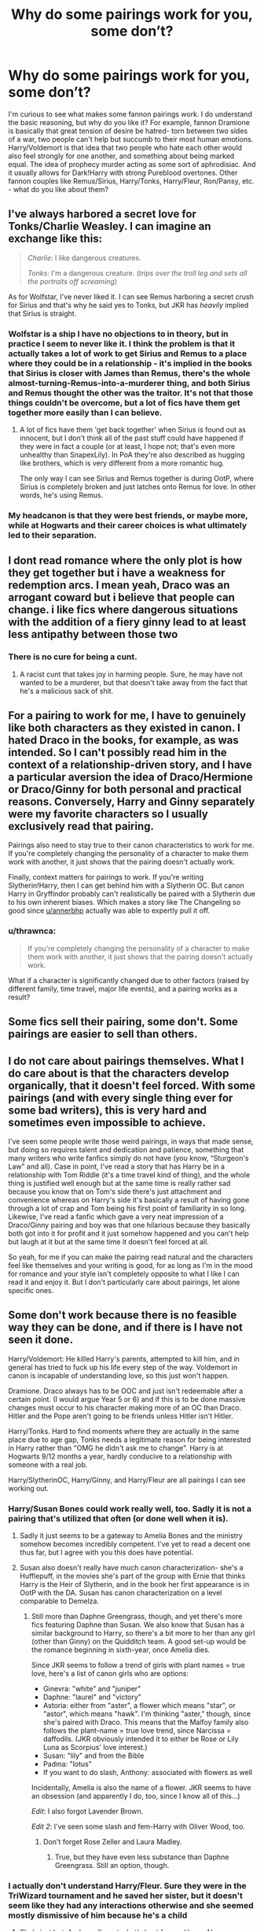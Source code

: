 #+TITLE: Why do some pairings work for you, some don’t?

* Why do some pairings work for you, some don’t?
:PROPERTIES:
:Author: Redhotlipstik
:Score: 12
:DateUnix: 1534175791.0
:DateShort: 2018-Aug-13
:END:
I'm curious to see what makes some fannon pairings work. I do understand the basic reasoning, but why do you like it? For example, fannon Dramione is basically that great tension of desire be hatred- torn between two sides of a war, two people can't help but succumb to their most human emotions. Harry/Voldemort is that idea that two people who hate each other would also feel strongly for one another, and something about being marked equal. The idea of prophecy murder acting as some sort of aphrodisiac. And it usually allows for Dark!Harry with strong Pureblood overtones. Other fannon couples like Remus/Sirius, Harry/Tonks, Harry/Fleur, Ron/Pansy, etc. - what do you like about them?


** I've always harbored a secret love for Tonks/Charlie Weasley. I can imagine an exchange like this:

#+begin_quote
  /Charlie/: I like dangerous creatures.

  /Tonks/: I'm a dangerous creature. (/trips over the troll leg and sets all the portraits off screaming/)
#+end_quote

As for Wolfstar, I've never liked it. I can see Remus harboring a secret crush for Sirius and that's why he said yes to Tonks, but JKR has /heavily/ implied that Sirius is straight.
:PROPERTIES:
:Author: abnormalopinion
:Score: 24
:DateUnix: 1534183433.0
:DateShort: 2018-Aug-13
:END:

*** Wolfstar is a ship I have no objections to in theory, but in practice I seem to never like it. I think the problem is that it actually takes a lot of work to get Sirius and Remus to a place where they could be in a relationship - it's implied in the books that Sirius is closer with James than Remus, there's the whole almost-turning-Remus-into-a-murderer thing, and both Sirius and Remus thought the other was the traitor. It's not that those things couldn't be overcome, but a lot of fics have them get together more easily than I can believe.
:PROPERTIES:
:Author: siderumincaelo
:Score: 18
:DateUnix: 1534189877.0
:DateShort: 2018-Aug-14
:END:

**** A lot of fics have them 'get back together' when Sirius is found out as innocent, but I don't think all of the past stuff could have happened if they were in fact a couple (or at least, I hope not; that's even more unhealthy than SnapexLily). In PoA they're also described as hugging like brothers, which is very different from a more romantic hug.

The only way I can see Sirius and Remus together is during OotP, where Sirius is completely broken and just latches onto Remus for love. In other words, he's using Remus.
:PROPERTIES:
:Author: abnormalopinion
:Score: 9
:DateUnix: 1534195051.0
:DateShort: 2018-Aug-14
:END:


*** My headcanon is that they were best friends, or maybe more, while at Hogwarts and their career choices is what ultimately led to their separation.
:PROPERTIES:
:Author: UnnamedNamesake
:Score: 1
:DateUnix: 1534199387.0
:DateShort: 2018-Aug-14
:END:


** I dont read romance where the only plot is how they get together but i have a weakness for redemption arcs. I mean yeah, Draco was an arrogant coward but i believe that people can change. i like fics where dangerous situations with the addition of a fiery ginny lead to at least less antipathy between those two
:PROPERTIES:
:Author: natus92
:Score: 12
:DateUnix: 1534184533.0
:DateShort: 2018-Aug-13
:END:

*** There is no cure for being a cunt.
:PROPERTIES:
:Author: Sciny
:Score: 6
:DateUnix: 1534192313.0
:DateShort: 2018-Aug-14
:END:

**** A racist cunt that takes joy in harming people. Sure, he may have not wanted to be a murderer, but that doesn't take away from the fact that he's a malicious sack of shit.
:PROPERTIES:
:Author: UnnamedNamesake
:Score: 3
:DateUnix: 1534199473.0
:DateShort: 2018-Aug-14
:END:


** For a pairing to work for me, I have to genuinely like both characters as they existed in canon. I hated Draco in the books, for example, as was intended. So I can't possibly read him in the context of a relationship-driven story, and I have a particular aversion the idea of Draco/Hermione or Draco/Ginny for both personal and practical reasons. Conversely, Harry and Ginny separately were my favorite characters so I usually exclusively read that pairing.

Pairings also need to stay true to their canon characteristics to work for me. If you're completely changing the personality of a character to make them work with another, it just shows that the pairing doesn't actually work.

Finally, context matters for pairings to work. If you're writing Slytherin!Harry, then I can get behind him with a Slytherin OC. But canon Harry in Gryffindor probably can't realistically be paired with a Slytherin due to his own inherent biases. Which makes a story like The Changeling so good since [[/u/annerbhp][u/annerbhp]] actually was able to expertly pull it off.
:PROPERTIES:
:Author: goodlife23
:Score: 24
:DateUnix: 1534178291.0
:DateShort: 2018-Aug-13
:END:

*** u/thrawnca:
#+begin_quote
  If you're completely changing the personality of a character to make them work with another, it just shows that the pairing doesn't actually work.
#+end_quote

What if a character is significantly changed due to other factors (raised by different family, time travel, major life events), and a pairing works as a result?
:PROPERTIES:
:Author: thrawnca
:Score: 4
:DateUnix: 1534241444.0
:DateShort: 2018-Aug-14
:END:


** Some fics sell their pairing, some don't. Some pairings are easier to sell than others.
:PROPERTIES:
:Score: 8
:DateUnix: 1534210001.0
:DateShort: 2018-Aug-14
:END:


** I do not care about pairings themselves. What I do care about is that the characters develop organically, that it doesn't feel forced. With some pairings (and with every single thing ever for some bad writers), this is very hard and sometimes even impossible to achieve.

I've seen some people write those weird pairings, in ways that made sense, but doing so requires talent and dedication and patience, something that many writers who write fanfics simply do not have (you know, “Sturgeon's Law” and all). Case in point, I've read a story that has Harry be in a relationship with Tom Riddle (it's a time travel kind of thing), and the whole thing is justified well enough but at the same time is really rather sad because you know that on Tom's side there's just attachment and convenience whereas on Harry's side it's basically a result of having gone through a lot of crap and Tom being his first point of familiarity in so long. Likewise, I've read a fanfic which gave a very neat impression of a Draco/Ginny pairing and boy was that one hilarious because they basically both got into it for profit and it just somehow happened and you can't help but laugh at it but at the same time it doesn't feel forced at all.

So yeah, for me if you can make the pairing read natural and the characters feel like themselves and your writing is good, for as long as I'm in the mood for romance and your style isn't completely opposite to what I like I can read it and enjoy it. But I don't particularly care about pairings, let alone specific ones.
:PROPERTIES:
:Author: Kazeto
:Score: 7
:DateUnix: 1534199492.0
:DateShort: 2018-Aug-14
:END:


** Some don't work because there is no feasible way they can be done, and if there is I have not seen it done.

Harry/Voldemort: He killed Harry's parents, attempted to kill him, and in general has tried to fuck up his life every step of the way. Voldemort in canon is incapable of understanding love, so this just won't happen.

Dramione. Draco always has to be OOC and just isn't redeemable after a certain point. (I would argue Year 5 or 6) and if this is to be done massive changes must occur to his character making more of an OC than Draco. Hitler and the Pope aren't going to be friends unless Hitler isn't Hitler.

Harry/Tonks. Hard to find moments where they are actually in the same place due to age gap, Tonks needs a legitimate reason for being interested in Harry rather than "OMG he didn't ask me to change". Harry is at Hogwarts 9/12 months a year, hardly conducive to a relationship with someone with a real job.

Harry/SlytherinOC, Harry/Ginny, and Harry/Fleur are all pairings I can see working out.
:PROPERTIES:
:Author: moomoogoat
:Score: 22
:DateUnix: 1534177653.0
:DateShort: 2018-Aug-13
:END:

*** Harry/Susan Bones could work really well, too. Sadly it is not a pairing that's utilized that often (or done well when it is).
:PROPERTIES:
:Author: abnormalopinion
:Score: 10
:DateUnix: 1534182586.0
:DateShort: 2018-Aug-13
:END:

**** Sadly it just seems to be a gateway to Amelia Bones and the ministry somehow becomes incredibly competent. I've yet to read a decent one thus far, but I agree with you this does have potential.
:PROPERTIES:
:Author: moomoogoat
:Score: 9
:DateUnix: 1534182670.0
:DateShort: 2018-Aug-13
:END:


**** Susan also doesn't really have much canon characterization- she's a Hufflepuff, in the movies she's part of the group with Ernie that thinks Harry is the Heir of Slytherin, and in the book her first appearance is in OotP with the DA. Susan has canon characterization on a level comparable to Demelza.
:PROPERTIES:
:Author: AnimaLepton
:Score: 4
:DateUnix: 1534195442.0
:DateShort: 2018-Aug-14
:END:

***** Still more than Daphne Greengrass, though, and yet there's more fics featuring Daphne than Susan. We also know that Susan has a similar background to Harry, so there's a bit more to her than any girl (other than Ginny) on the Quidditch team. A good set-up would be the romance beginning in sixth-year, once Amelia dies.

Since JKR seems to follow a trend of girls with plant names = true love, here's a list of canon girls who are options:

- Ginevra: "white" and "juniper"
- Daphne: "laurel" and "victory"
- Astoria: either from "aster", a flower which means "star", or "astor", which means "hawk". I'm thinking "aster," though, since she's paired with Draco. This means that the Malfoy family also follows the plant-name = true love trend, since Narcissa = daffodils. (JKR obviously intended it to either be Rose or Lily Luna as Scorpius' love interest.)
- Susan: "lily" and from the Bible
- Padma: "lotus"
- If you want to do slash, Anthony: associated with flowers as well

Incidentally, Amelia is also the name of a flower. JKR seems to have an obsession (and apparently I do, too, since I know all of this...)

/Edit/: I also forgot Lavender Brown.

/Edit 2/: I've seen some slash and fem-Harry with Oliver Wood, too.
:PROPERTIES:
:Author: abnormalopinion
:Score: 4
:DateUnix: 1534196362.0
:DateShort: 2018-Aug-14
:END:

****** Don't forget Rose Zeller and Laura Madley.
:PROPERTIES:
:Author: moonsilence
:Score: 2
:DateUnix: 1534197486.0
:DateShort: 2018-Aug-14
:END:

******* True, but they have even less substance than Daphne Greengrass. Still an option, though.
:PROPERTIES:
:Author: abnormalopinion
:Score: 3
:DateUnix: 1534198016.0
:DateShort: 2018-Aug-14
:END:


*** I actually don't understand Harry/Fleur. Sure they were in the TriWizard tournament and he saved her sister, but it doesn't seem like they had any interactions otherwise and she seemed mostly dismissive of him because he's a child
:PROPERTIES:
:Author: Redhotlipstik
:Score: 10
:DateUnix: 1534179056.0
:DateShort: 2018-Aug-13
:END:

**** She's just hot. And we all want what's best for our Harry. Also, some authors like to make them able to relate to each other because of people defining their whole person due to one thing (veela, Boy Who Lived).
:PROPERTIES:
:Author: AutumnSouls
:Score: 16
:DateUnix: 1534182045.0
:DateShort: 2018-Aug-13
:END:

***** Fleur sees leetle boy --> Uses sexy sexy allure --> Leetle boy is immune --> Fleur want leetle boy now.

I have just summarized most of the Harry/Fleur stories in the fandom. I do think there is a lot of potential here, but whether it be laziness or poor writing we never get to see those.
:PROPERTIES:
:Author: moomoogoat
:Score: 15
:DateUnix: 1534182984.0
:DateShort: 2018-Aug-13
:END:

****** 99% of every pairing is pretty shit, tbh.
:PROPERTIES:
:Author: AutumnSouls
:Score: 12
:DateUnix: 1534187270.0
:DateShort: 2018-Aug-13
:END:


**** It can be as simplistic as hot girl + celebrity, or as complicated as woe-is-me girl and marked-for-death guy. Not that hard of a pairing to make work. Hardest part is not going overboard with the circumstances.
:PROPERTIES:
:Author: Lord_Anarchy
:Score: 9
:DateUnix: 1534185712.0
:DateShort: 2018-Aug-13
:END:


**** Fleur is the most talented witch in her year. She's also according to canon the hottest person in the HP world. She's going to be used to attention, she's going to be isolated with one or two friends, look at how her school cry and sulk when she gets picked as champion. Here her and Harry can bond. Harry gets lot of attention and hides from it, we don't see Fleur let it faze her. She is older, I'm not a big fan of Harry/Fleur in 4th year but later, especially if she never meets Bill it could work. Ginny is the safe choice, Fleur is Harry standing up and embracing who he is. He's special and so he goes after a special girl.
:PROPERTIES:
:Author: herO_wraith
:Score: 7
:DateUnix: 1534182685.0
:DateShort: 2018-Aug-13
:END:


**** Also the best way. Realistically, Harry and Fleur are a couple years apart, and while it's weird for a 14 year old to date a 17 year old, it's not weird for a 17 year old to date a 20 year old. It's also not like there are many other minor characters that get much screentime.
:PROPERTIES:
:Author: AnimaLepton
:Score: 0
:DateUnix: 1534195554.0
:DateShort: 2018-Aug-14
:END:


*** I think the key to making Dramione possible is either a long-term change where Draco is slowly converted from a DE and then starts to fall in love with Hermione later, or an event that is so shocking that it tears apart his worldview in a way that he can either go full-blown crazy trying to deny it all, or be forced to confront the truth (which is what the story will follow), and take some time in introspection and research to move away from his previous views somewhat quickly. I have never read any Dramione like this, but as a rule, I don't read much Dramione at all.
:PROPERTIES:
:Author: SnowingSilently
:Score: 3
:DateUnix: 1534223425.0
:DateShort: 2018-Aug-14
:END:


** Dramione, Harry/Voldemort or even Harry/Hermione should never work because of the character's personality. But if a fan want to make it work he will make it work.
:PROPERTIES:
:Author: Quoba
:Score: 21
:DateUnix: 1534182066.0
:DateShort: 2018-Aug-13
:END:

*** People will often write the pairing they want even if the plot suffers for it.

JacobApples in the Disorder of the Phoenix struggled with this, as obviously the first thing Harry would want to do after time traveling is sleep with Tonks. You know not defeat Voldemort or anything.

Or even worse in The Boy Who Died, Harry is raised by Bellatrix Lestrange and is paired with freaking Hermione Granger the mudblood. How does this happen?

No matter how ridiculous it is, people will write it and strangely enough people will read it. Hell the prevalence of Dramione alone is nuts.
:PROPERTIES:
:Author: moomoogoat
:Score: 16
:DateUnix: 1534182906.0
:DateShort: 2018-Aug-13
:END:

**** Dramione is justified, I think, in linkffn(Alternate History by Incarnadine), because it's a substantially altered Draco (raised by Sirius).
:PROPERTIES:
:Author: thrawnca
:Score: 2
:DateUnix: 1534193236.0
:DateShort: 2018-Aug-14
:END:

***** Being raised by Sirius takes away two of the central parts of Draco's Character: his belief in blood purity and his devotion to his father. Witthout those two he is no longer Draco Malfoy but rather Draco Black, an OC.

Draco Malfoy/Hermione Granger as a pairing does not work.
:PROPERTIES:
:Author: moomoogoat
:Score: 11
:DateUnix: 1534193494.0
:DateShort: 2018-Aug-14
:END:

****** I kinda see where you're coming from, from the perspective of Draco essentially being an OC in most fanfics, but it seems nitpicky to say that it invalidates the fanfic pairing. IMO there's an implicit understanding that almost any fanfiction Draco, even the ones with good characterization, aren't "really" Draco Malfoy. This can be a gradual change in some fics or a sudden change in others, but it's a spectrum, not absolute. Otherwise the vast majority of fics, even good ones, don't actually have "Harry Potter" as a character.

That said, I hate reading any pairing with Draco as a primary character, or basically any fic that tries to "redeem" him. I don't mind him if he's in the background, or undergoing character development, or even an important character, but I basically don't feel like reading stories where he's the primary protagonist.
:PROPERTIES:
:Author: AnimaLepton
:Score: 4
:DateUnix: 1534195905.0
:DateShort: 2018-Aug-14
:END:


***** [[https://www.fanfiction.net/s/11210783/1/][*/Alternate History/*]] by [[https://www.fanfiction.net/u/741117/Incarnadine][/Incarnadine/]]

#+begin_quote
  AU. Snape's first Defence lesson goes horribly wrong for Hermione when she is caught in a freak spell explosion and finds herself in a strangely altered version of the world she knows. While desperate to go back, she can't resist getting involved when she realises her memories may be the key to thwarting Voldemort's plans. But can staying lead to anything but heartbreak for her?
#+end_quote

^{/Site/:} ^{fanfiction.net} ^{*|*} ^{/Category/:} ^{Harry} ^{Potter} ^{*|*} ^{/Rated/:} ^{Fiction} ^{T} ^{*|*} ^{/Chapters/:} ^{32} ^{*|*} ^{/Words/:} ^{164,658} ^{*|*} ^{/Reviews/:} ^{300} ^{*|*} ^{/Favs/:} ^{437} ^{*|*} ^{/Follows/:} ^{364} ^{*|*} ^{/Updated/:} ^{4/30/2016} ^{*|*} ^{/Published/:} ^{4/26/2015} ^{*|*} ^{/Status/:} ^{Complete} ^{*|*} ^{/id/:} ^{11210783} ^{*|*} ^{/Language/:} ^{English} ^{*|*} ^{/Genre/:} ^{Adventure/Romance} ^{*|*} ^{/Characters/:} ^{<Hermione} ^{G.,} ^{Draco} ^{M.>} ^{Severus} ^{S.,} ^{Lavender} ^{B.} ^{*|*} ^{/Download/:} ^{[[http://www.ff2ebook.com/old/ffn-bot/index.php?id=11210783&source=ff&filetype=epub][EPUB]]} ^{or} ^{[[http://www.ff2ebook.com/old/ffn-bot/index.php?id=11210783&source=ff&filetype=mobi][MOBI]]}

--------------

*FanfictionBot*^{2.0.0-beta} | [[https://github.com/tusing/reddit-ffn-bot/wiki/Usage][Usage]]
:PROPERTIES:
:Author: FanfictionBot
:Score: 2
:DateUnix: 1534193269.0
:DateShort: 2018-Aug-14
:END:


*** Canon Harry/Hermione definitely doesn't work, but IMO there's plenty of leeway for such a pair in fanfiction, whether by making gradual changes to canon or while setting the story in the aftermath of DH.
:PROPERTIES:
:Author: AnimaLepton
:Score: 6
:DateUnix: 1534195632.0
:DateShort: 2018-Aug-14
:END:

**** Of course, if you change they canon personality and character everything could work. Even Harry/Dobby if you want to.
:PROPERTIES:
:Author: Quoba
:Score: 8
:DateUnix: 1534197650.0
:DateShort: 2018-Aug-14
:END:


** The pairings I like mostly work because the characters work well together in my head. That takes into the account the fanon I have about them, the headcanon and their canon personalities, as well as my wishes for canon and the pairings within that. For example, I wished for a final Harry / Hermione pairing in canon, and the necessary lead-up towards it within the last three or so books of the series.

What does not work - as in, absolutely never works for me, are abuser with abused. Draco and Hermione, Voldemort and Harry, and also Snape and... well, basically anyone. When a pairing is the focus of a story, I dislike reading about abusive relationships or even potentially abusive ones. And Voldemort... Voldemort is literally characterized by his lack of love for anybody. Seeing him, in particular, with anybody is an extreme turnoff for me (given we talk main series Voldemort, and not, for example, a young Tom Riddle).

I also find a huge age difference to be something I dislike. Harry / McGonagall, or Harry / Voldemort are such examples. If an entire generation can fit between the characters, its /waaay/ above the line. Personally, Harry / Tonks is already scratching the upper limits (even though I really like this pairing).

And some pairings I just dislike for the tropes associated with them. Harry / Daphne is a red flag for me, because of the Slytherin Ice Queen trope. Certain buzzwords combined with Harry / Ginny are as well (for example "manipulative anybody") as they often go into childish OTP preaching / gloating. A /metric shitton/ of Harry / Hermione is */awful/*, and I really keep a lookout for certain buzzwords to see if I maybe like it (funnily enough, given my preference for canon). Draco / Hermione often whitewash the genocidal, racist and fascist movement Draco glorifies in order to make him more palatable. And so on and so forth...
:PROPERTIES:
:Author: UndeadBBQ
:Score: 10
:DateUnix: 1534198883.0
:DateShort: 2018-Aug-14
:END:

*** Out of curiosity, what are the buzzwords you avoid regarding Harry/Ginny?
:PROPERTIES:
:Author: abnormalopinion
:Score: 3
:DateUnix: 1534222223.0
:DateShort: 2018-Aug-14
:END:


** Harry/Hermione: I don't hate it, but I can't see it working out. They have zero sexual or romantic chemistry between them and it's much less convincing than Harry/Ginny which is at least canon. Ron's hardly the obstacle between them; drop him into the ocean and I'd still have a hard time believing Harry/Hermione. I suppose it's partly because I identify with neither Harry nor Hermione.

All [previous gen]/[Harry's gen] pairings like Snape/Hermione or Sirius/Harry I dislike on principle. It's okay I suppose if the younger party is at least 30, but they rarely ever are. Time travel doesn't make it okay in my head; one of the parties would have known the older version of the other and that's arguably unfair.

I have a morbid fascination with torturing Ron by pairing him with characters I hate, so I like to pair him with Draco et al. I despise Draco/Hermione because of the /extreme/ power imbalance (practically wealthy Nazi boy/immigrant Jewish girl), but I can work with Draco/Ron, Ron/Pansy, etc. Ron is familiar with the gritty details of the magical world and at worst he's a blood-traitor to the other party; if anyone could cast doubt on the Weasleys' ancestry then the Ministry would've done it in DH.
:PROPERTIES:
:Score: 3
:DateUnix: 1534227115.0
:DateShort: 2018-Aug-14
:END:


** The only ones that dont work for me is when a grown person is with a teenager or younger. Because it is disgusting and people should not be promoting that kind of behavior
:PROPERTIES:
:Author: premar16
:Score: 5
:DateUnix: 1534205399.0
:DateShort: 2018-Aug-14
:END:


** I feel like I could make every pairing that people are saying could never work in this thread work with minimal effort.

Then I remember that pairings are stupid and am glad I'm not going to attempt that.
:PROPERTIES:
:Author: TE7
:Score: 5
:DateUnix: 1534219645.0
:DateShort: 2018-Aug-14
:END:
